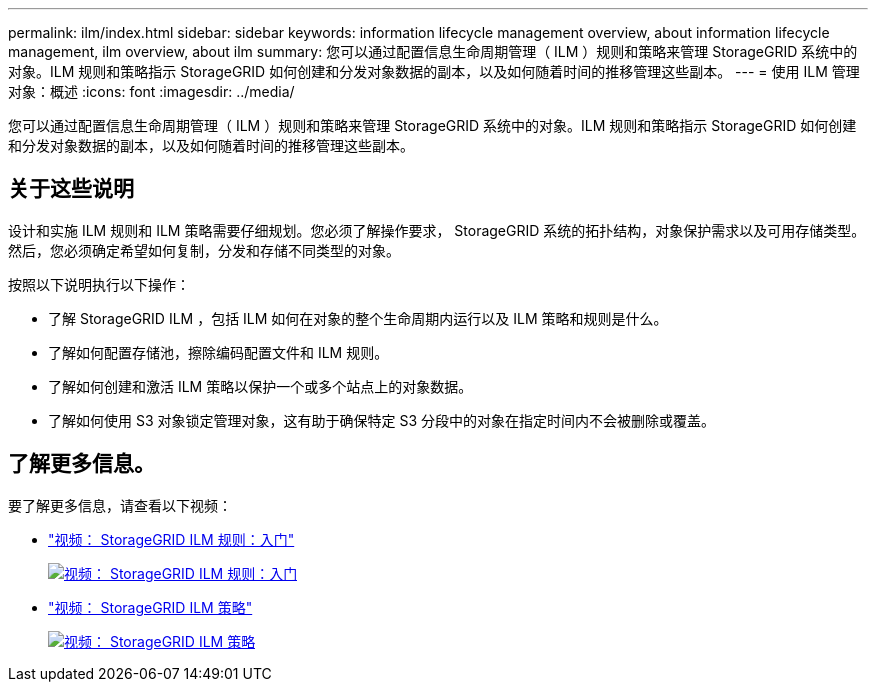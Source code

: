 ---
permalink: ilm/index.html 
sidebar: sidebar 
keywords: information lifecycle management overview, about information lifecycle management, ilm overview, about ilm 
summary: 您可以通过配置信息生命周期管理（ ILM ）规则和策略来管理 StorageGRID 系统中的对象。ILM 规则和策略指示 StorageGRID 如何创建和分发对象数据的副本，以及如何随着时间的推移管理这些副本。 
---
= 使用 ILM 管理对象：概述
:icons: font
:imagesdir: ../media/


[role="lead"]
您可以通过配置信息生命周期管理（ ILM ）规则和策略来管理 StorageGRID 系统中的对象。ILM 规则和策略指示 StorageGRID 如何创建和分发对象数据的副本，以及如何随着时间的推移管理这些副本。



== 关于这些说明

设计和实施 ILM 规则和 ILM 策略需要仔细规划。您必须了解操作要求， StorageGRID 系统的拓扑结构，对象保护需求以及可用存储类型。然后，您必须确定希望如何复制，分发和存储不同类型的对象。

按照以下说明执行以下操作：

* 了解 StorageGRID ILM ，包括 ILM 如何在对象的整个生命周期内运行以及 ILM 策略和规则是什么。
* 了解如何配置存储池，擦除编码配置文件和 ILM 规则。
* 了解如何创建和激活 ILM 策略以保护一个或多个站点上的对象数据。
* 了解如何使用 S3 对象锁定管理对象，这有助于确保特定 S3 分段中的对象在指定时间内不会被删除或覆盖。




== 了解更多信息。

要了解更多信息，请查看以下视频：

* https://netapp.hosted.panopto.com/Panopto/Pages/Viewer.aspx?id=beffbe9b-e95e-4a90-9560-acc5013c93d8["视频： StorageGRID ILM 规则：入门"^]
+
[link=https://netapp.hosted.panopto.com/Panopto/Pages/Viewer.aspx?id=beffbe9b-e95e-4a90-9560-acc5013c93d8]
image::../media/video-screenshot-ilm-rules.png[视频： StorageGRID ILM 规则：入门]

* https://netapp.hosted.panopto.com/Panopto/Pages/Viewer.aspx?id=c929e94e-353a-4375-b112-acc5013c81c7["视频： StorageGRID ILM 策略"^]
+
[link=https://netapp.hosted.panopto.com/Panopto/Pages/Viewer.aspx?id=c929e94e-353a-4375-b112-acc5013c81c7]
image::../media/video-screenshot-ilm-policies.png[视频： StorageGRID ILM 策略]


